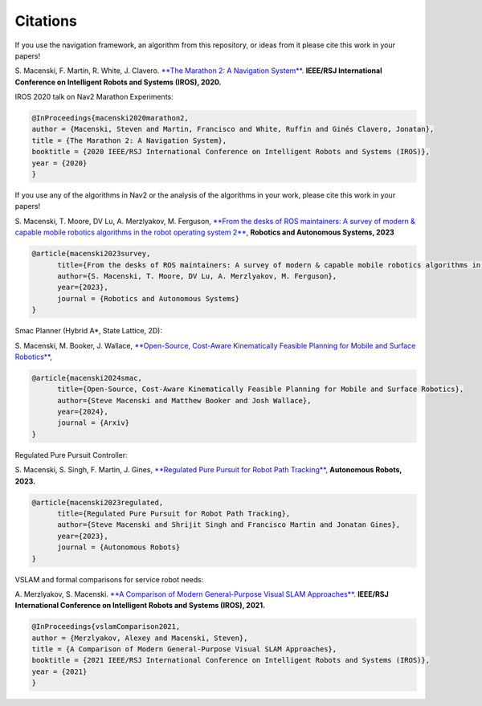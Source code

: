 .. _citations:

Citations
#########

If you use the navigation framework, an algorithm from this repository, or ideas from it
please cite this work in your papers!


S. Macenski, F. Martín, R. White, J. Clavero.
`**The Marathon 2: A Navigation System** <https://arxiv.org/abs/2003.00368/>`_.
**IEEE/RSJ International Conference on Intelligent Robots and Systems (IROS), 2020.**

IROS 2020 talk on Nav2 Marathon Experiments:

.. raw:: html

    <h1 align="center">
      <div style="position: relative; padding-bottom: 0%; overflow: hidden; max-width: 100%; height: auto;">
        <iframe width="708" height="400" src="https://www.youtube.com/embed/QB7lOKp3ZDQ?autoplay=1&mute=1" frameborder="1" allowfullscreen></iframe>
      </div>
    </h1>

.. code-block:: bash

   @InProceedings{macenski2020marathon2,
   author = {Macenski, Steven and Martin, Francisco and White, Ruffin and Ginés Clavero, Jonatan},
   title = {The Marathon 2: A Navigation System},
   booktitle = {2020 IEEE/RSJ International Conference on Intelligent Robots and Systems (IROS)},
   year = {2020}
   }

If you use any of the algorithms in Nav2 or the analysis of the algorithms in your work, please cite this work in your papers!

S. Macenski, T. Moore, DV Lu, A. Merzlyakov, M. Ferguson,
`**From the desks of ROS maintainers: A survey of modern & capable mobile robotics algorithms in the robot operating system 2** <https://arxiv.org/pdf/2307.15236.pdf>`_,
**Robotics and Autonomous Systems, 2023**

.. code-block:: bash

  @article{macenski2023survey,
        title={From the desks of ROS maintainers: A survey of modern & capable mobile robotics algorithms in the robot operating system 2},
        author={S. Macenski, T. Moore, DV Lu, A. Merzlyakov, M. Ferguson},
        year={2023},
        journal = {Robotics and Autonomous Systems}
  }

Smac Planner (Hybrid A*, State Lattice, 2D):

S. Macenski, M. Booker, J. Wallace,
`**Open-Source, Cost-Aware Kinematically Feasible Planning for Mobile and Surface Robotics** <https://arxiv.org/abs/2401.13078>`_,

.. code-block:: bash

  @article{macenski2024smac,
        title={Open-Source, Cost-Aware Kinematically Feasible Planning for Mobile and Surface Robotics},
        author={Steve Macenski and Matthew Booker and Josh Wallace},
        year={2024},
        journal = {Arxiv}
  }

Regulated Pure Pursuit Controller:

S. Macenski, S. Singh, F. Martin, J. Gines,
`**Regulated Pure Pursuit for Robot Path Tracking** <https://arxiv.org/abs/2305.20026>`_,
**Autonomous Robots, 2023.**

.. code-block:: bash

  @article{macenski2023regulated,
        title={Regulated Pure Pursuit for Robot Path Tracking},
        author={Steve Macenski and Shrijit Singh and Francisco Martin and Jonatan Gines},
        year={2023},
        journal = {Autonomous Robots}
  }

VSLAM and formal comparisons for service robot needs:

A. Merzlyakov, S. Macenski.
`**A Comparison of Modern General-Purpose Visual SLAM Approaches** <https://arxiv.org/abs/2107.07589>`_.
**IEEE/RSJ International Conference on Intelligent Robots and Systems (IROS), 2021.**

.. code-block:: bash

   @InProceedings{vslamComparison2021,
   author = {Merzlyakov, Alexey and Macenski, Steven},
   title = {A Comparison of Modern General-Purpose Visual SLAM Approaches},
   booktitle = {2021 IEEE/RSJ International Conference on Intelligent Robots and Systems (IROS)},
   year = {2021}
   }
